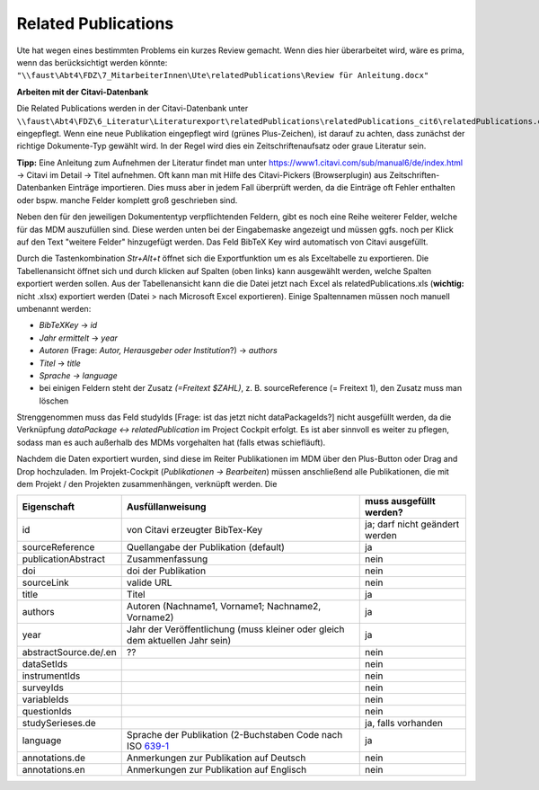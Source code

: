 Related Publications
====================

Ute hat wegen eines bestimmten Problems ein kurzes Review gemacht. Wenn dies hier überarbeitet wird, wäre es prima, wenn das berücksichtigt werden könnte:
``"\\faust\Abt4\FDZ\7_MitarbeiterInnen\Ute\relatedPublications\Review für Anleitung.docx"``

**Arbeiten mit der Citavi-Datenbank**

Die Related Publications werden in der Citavi-Datenbank unter ``\\faust\Abt4\FDZ\6_Literatur\Literaturexport\relatedPublications\relatedPublications_cit6\relatedPublications.ctv6`` eingepflegt.
Wenn eine neue Publikation eingepflegt wird (grünes Plus-Zeichen), ist darauf zu achten, dass zunächst der richtige Dokumente-Typ gewählt wird. In der Regel wird dies ein Zeitschriftenaufsatz oder graue Literatur sein.  

**Tipp:** Eine Anleitung zum Aufnehmen der Literatur findet man unter https://www1.citavi.com/sub/manual6/de/index.html -> Citavi im Detail -> Titel aufnehmen. Oft kann man mit Hilfe des Citavi-Pickers (Browserplugin) aus Zeitschriften-Datenbanken Einträge importieren. Dies muss aber in jedem Fall überprüft werden, da die Einträge oft Fehler enthalten oder bspw. manche Felder komplett groß geschrieben sind.

Neben den für den jeweiligen Dokumententyp verpflichtenden Feldern, gibt es noch eine Reihe weiterer Felder, welche für das MDM auszufüllen sind.
Diese werden unten bei der Eingabemaske angezeigt und müssen ggfs. noch per Klick auf den Text "weitere Felder" hinzugefügt werden.
Das Feld BibTeX Key wird automatisch von Citavi ausgefüllt.

Durch die Tastenkombination `Str+Alt+t` öffnet sich die Exportfunktion um es als Exceltabelle zu exportieren. Die
Tabellenansicht öffnet sich und durch klicken auf Spalten (oben links) kann
ausgewählt werden, welche Spalten exportiert werden sollen. Aus der
Tabellenansicht kann die die Datei jetzt nach Excel als relatedPublications.xls (**wichtig:** nicht .xlsx)
exportiert werden (Datei > nach Microsoft Excel exportieren). Einige
Spaltennamen müssen noch manuell umbenannt werden:

- `BibTeXKey` -> `id`
- `Jahr ermittelt` -> `year`
- `Autoren` (Frage: `Autor, Herausgeber oder Institution`?) -> `authors`
- `Titel` -> `title`
- `Sprache -> language`
- bei einigen Feldern steht der Zusatz `(=Freitext $ZAHL)`, z. B. sourceReference (= Freitext 1), den Zusatz muss man löschen

Strenggenommen muss das Feld studyIds [Frage: ist das jetzt nicht dataPackageIds?] nicht ausgefüllt werden, da die Verknüpfung `dataPackage <-> relatedPublication` im Project Cockpit erfolgt. 
Es ist aber sinnvoll es weiter zu pflegen, sodass man es auch außerhalb des MDMs vorgehalten hat (falls etwas schiefläuft).

Nachdem die Daten exportiert wurden, sind diese im Reiter Publikationen im MDM über den Plus-Button oder Drag and Drop hochzuladen.
Im Projekt-Cockpit (`Publikationen -> Bearbeiten`) müssen anschließend alle Publikationen, die mit dem Projekt / den Projekten zusammenhängen, verknüpft werden. Die 

+----------------+----------------------------+-------------------------+
| Eigenschaft    | Ausfüllanweisung           | muss ausgefüllt werden? |
+================+============================+=========================+
| id             | von Citavi                 | ja; darf nicht geändert |
|                | erzeugter BibTex-Key       | werden                  |
+----------------+----------------------------+-------------------------+
| source\        | Quellangabe der            | ja                      |
| Reference      | Publikation                |                         |
|                | (default)                  |                         |
+----------------+----------------------------+-------------------------+
| publication\   | Zusammenfassung            | nein                    |
| Abstract       |                            |                         |
+----------------+----------------------------+-------------------------+
| doi            | doi der Publikation        | nein                    |
+----------------+----------------------------+-------------------------+
| sourceLink     | valide URL                 | nein                    |
+----------------+----------------------------+-------------------------+
| title          | Titel                      | ja                      |
+----------------+----------------------------+-------------------------+
| authors        | Autoren (Nachname1,        | ja                      |
|                | Vorname1; Nachname2,       |                         |
|                | Vorname2)                  |                         |
+----------------+----------------------------+-------------------------+
| year           | Jahr der Veröffentlichung  | ja                      |
|                | (muss kleiner oder gleich  |                         |
|                | dem aktuellen Jahr sein)   |                         |
+----------------+----------------------------+-------------------------+
| abstract\      |??                          | nein                    |
| Source.de/\    |                            |                         |
| .en            |                            |                         |
+----------------+----------------------------+-------------------------+
| dataSetIds     |                            | nein                    |
+----------------+----------------------------+-------------------------+
| instrumentIds  |                            | nein                    |
+----------------+----------------------------+-------------------------+
| surveyIds      |                            | nein                    |
+----------------+----------------------------+-------------------------+
| variableIds    |                            | nein                    |
+----------------+----------------------------+-------------------------+
| questionIds    |                            | nein                    |
+----------------+----------------------------+-------------------------+
| studySeries\   |                            | ja, falls vorhanden     |
| es.de          |                            |                         |
+----------------+----------------------------+-------------------------+
| language       | Sprache der Publikation    | ja                      |
|                | (2-Buchstaben Code         |                         |
|                | nach ISO 639-1_            |                         |
+----------------+----------------------------+-------------------------+
| annotations.de | Anmerkungen zur Pub\       | nein                    |
|                | likation auf Deutsch       |                         |
+----------------+----------------------------+-------------------------+
| annotations.en | Anmerkungen zur Pub\       | nein                    |
|                | likation auf Englisch      |                         |
+----------------+----------------------------+-------------------------+

.. _639-1: https://en.wikipedia.org/wiki/List_of_ISO_639-1_codes
